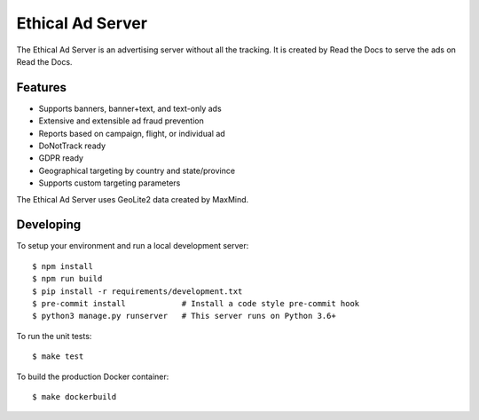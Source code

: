 =================
Ethical Ad Server
=================

The Ethical Ad Server is an advertising server without all the tracking.
It is created by Read the Docs to serve the ads on Read the Docs.

.. image:: https://img.shields.io/badge/code%20style-black-000000.svg
    :target: https://github.com/ambv/black


Features
--------

* Supports banners, banner+text, and text-only ads
* Extensive and extensible ad fraud prevention
* Reports based on campaign, flight, or individual ad
* DoNotTrack ready
* GDPR ready
* Geographical targeting by country and state/province
* Supports custom targeting parameters

The Ethical Ad Server uses GeoLite2 data created by MaxMind.


Developing
----------

To setup your environment and run a local development server::

    $ npm install
    $ npm run build
    $ pip install -r requirements/development.txt
    $ pre-commit install            # Install a code style pre-commit hook
    $ python3 manage.py runserver   # This server runs on Python 3.6+

To run the unit tests::

    $ make test

To build the production Docker container::

    $ make dockerbuild


